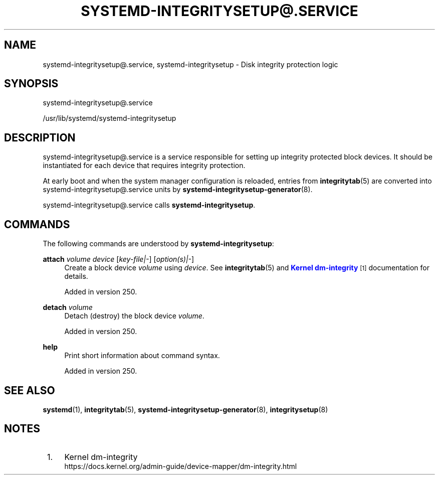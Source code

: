 '\" t
.TH "SYSTEMD\-INTEGRITYSETUP@\&.SERVICE" "8" "" "systemd 256.4" "systemd-integritysetup@.service"
.\" -----------------------------------------------------------------
.\" * Define some portability stuff
.\" -----------------------------------------------------------------
.\" ~~~~~~~~~~~~~~~~~~~~~~~~~~~~~~~~~~~~~~~~~~~~~~~~~~~~~~~~~~~~~~~~~
.\" http://bugs.debian.org/507673
.\" http://lists.gnu.org/archive/html/groff/2009-02/msg00013.html
.\" ~~~~~~~~~~~~~~~~~~~~~~~~~~~~~~~~~~~~~~~~~~~~~~~~~~~~~~~~~~~~~~~~~
.ie \n(.g .ds Aq \(aq
.el       .ds Aq '
.\" -----------------------------------------------------------------
.\" * set default formatting
.\" -----------------------------------------------------------------
.\" disable hyphenation
.nh
.\" disable justification (adjust text to left margin only)
.ad l
.\" -----------------------------------------------------------------
.\" * MAIN CONTENT STARTS HERE *
.\" -----------------------------------------------------------------
.SH "NAME"
systemd-integritysetup@.service, systemd-integritysetup \- Disk integrity protection logic
.SH "SYNOPSIS"
.PP
systemd\-integritysetup@\&.service
.PP
/usr/lib/systemd/systemd\-integritysetup
.SH "DESCRIPTION"
.PP
systemd\-integritysetup@\&.service
is a service responsible for setting up integrity protected block devices\&. It should be instantiated for each device that requires integrity protection\&.
.PP
At early boot and when the system manager configuration is reloaded, entries from
\fBintegritytab\fR(5)
are converted into
systemd\-integritysetup@\&.service
units by
\fBsystemd-integritysetup-generator\fR(8)\&.
.PP
systemd\-integritysetup@\&.service
calls
\fBsystemd\-integritysetup\fR\&.
.SH "COMMANDS"
.PP
The following commands are understood by
\fBsystemd\-integritysetup\fR:
.PP
\fBattach\fR \fIvolume\fR \fIdevice\fR [\fIkey\-file|\-\fR] [\fIoption(s)|\-\fR]
.RS 4
Create a block device
\fIvolume\fR
using
\fIdevice\fR\&. See
\fBintegritytab\fR(5)
and
\m[blue]\fBKernel dm\-integrity\fR\m[]\&\s-2\u[1]\d\s+2
documentation for details\&.
.sp
Added in version 250\&.
.RE
.PP
\fBdetach\fR \fIvolume\fR
.RS 4
Detach (destroy) the block device
\fIvolume\fR\&.
.sp
Added in version 250\&.
.RE
.PP
\fBhelp\fR
.RS 4
Print short information about command syntax\&.
.sp
Added in version 250\&.
.RE
.SH "SEE ALSO"
.PP
\fBsystemd\fR(1), \fBintegritytab\fR(5), \fBsystemd-integritysetup-generator\fR(8), \fBintegritysetup\fR(8)
.SH "NOTES"
.IP " 1." 4
Kernel dm-integrity
.RS 4
\%https://docs.kernel.org/admin-guide/device-mapper/dm-integrity.html
.RE
